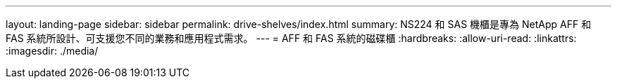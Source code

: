 ---
layout: landing-page 
sidebar: sidebar 
permalink: drive-shelves/index.html 
summary: NS224 和 SAS 機櫃是專為 NetApp AFF 和 FAS 系統所設計、可支援您不同的業務和應用程式需求。 
---
= AFF 和 FAS 系統的磁碟櫃
:hardbreaks:
:allow-uri-read: 
:linkattrs: 
:imagesdir: ./media/


